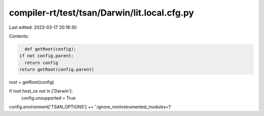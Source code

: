 compiler-rt/test/tsan/Darwin/lit.local.cfg.py
=============================================

Last edited: 2023-03-17 20:18:30

Contents:

.. code-block:: py

    def getRoot(config):
  if not config.parent:
    return config
  return getRoot(config.parent)

root = getRoot(config)

if root.host_os not in ['Darwin']:
  config.unsupported = True

config.environment['TSAN_OPTIONS'] += ':ignore_noninstrumented_modules=1'


